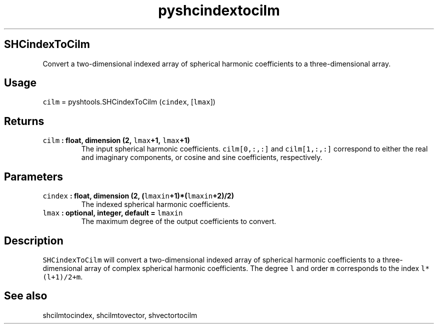 .\" Automatically generated by Pandoc 1.17.2
.\"
.TH "pyshcindextocilm" "1" "2016\-08\-11" "Python" "SHTOOLS 3.4"
.hy
.SH SHCindexToCilm
.PP
Convert a two\-dimensional indexed array of spherical harmonic
coefficients to a three\-dimensional array.
.SH Usage
.PP
\f[C]cilm\f[] = pyshtools.SHCindexToCilm (\f[C]cindex\f[],
[\f[C]lmax\f[]])
.SH Returns
.TP
.B \f[C]cilm\f[] : float, dimension (2, \f[C]lmax\f[]+1, \f[C]lmax\f[]+1)
The input spherical harmonic coefficients.
\f[C]cilm[0,:,:]\f[] and \f[C]cilm[1,:,:]\f[] correspond to either the
real and imaginary components, or cosine and sine coefficients,
respectively.
.RS
.RE
.SH Parameters
.TP
.B \f[C]cindex\f[] : float, dimension (2, (\f[C]lmaxin\f[]+1)*(\f[C]lmaxin\f[]+2)/2)
The indexed spherical harmonic coefficients.
.RS
.RE
.TP
.B \f[C]lmax\f[] : optional, integer, default = \f[C]lmaxin\f[]
The maximum degree of the output coefficients to convert.
.RS
.RE
.SH Description
.PP
\f[C]SHCindexToCilm\f[] will convert a two\-dimensional indexed array of
spherical harmonic coefficients to a three\-dimensional array of complex
spherical harmonic coefficients.
The degree \f[C]l\f[] and order \f[C]m\f[] corresponds to the index
\f[C]l*(l+1)/2+m\f[].
.SH See also
.PP
shcilmtocindex, shcilmtovector, shvectortocilm

